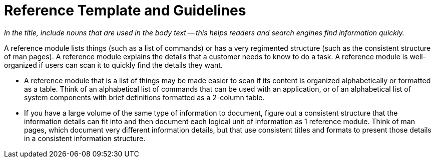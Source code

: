 [[reference_module]]
// Include an 'ID' that corresponds to the title of the assembly
// The ID will be used as an anchor for linking to the title
// Do not change the ID to make sure existing links keep working
= Reference Template and Guidelines

_In the title, include nouns that are used in the body text — this helps readers and search engines find information quickly._

// Ideally, base the name of the file on the title to avoid confusion
// Use a consistent system for filenames and IDs, e.g.:
//  * Only substitute spaces with underscores
//  * Don't use any CAPS

A reference module lists things (such as a list of commands) or has a very regimented structure (such as the consistent structure of man pages). A reference module explains the details that a customer needs to know to do a task.  A reference module is well-organized if users can scan it to quickly find the details they want.

* A reference module that is a list of things may be made easier to scan if its content is organized alphabetically or formatted as a table. Think of an alphabetical list of commands that can be used with an application, or of an alphabetical list of system components with brief definitions formatted as a 2-column table.

* If you have a large volume of the same type of information to document, figure out a consistent structure that the information details can fit into and then document each logical unit of information as 1 reference module. Think of man pages, which document very different information details, but that use consistent titles and formats to present those details in a consistent information structure.

